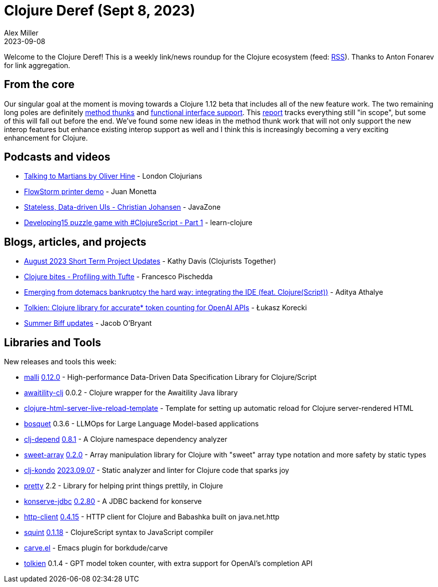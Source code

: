 = Clojure Deref (Sept 8, 2023)
Alex Miller
2023-09-08
:jbake-type: post

ifdef::env-github,env-browser[:outfilesuffix: .adoc]

Welcome to the Clojure Deref! This is a weekly link/news roundup for the Clojure ecosystem (feed: https://clojure.org/feed.xml[RSS]). Thanks to Anton Fonarev for link aggregation.

== From the core

Our singular goal at the moment is moving towards a Clojure 1.12 beta that includes all of the new feature work. The two remaining long poles are definitely https://clojure.atlassian.net/browse/CLJ-2793[method thunks] and https://clojure.atlassian.net/browse/CLJ-2799[functional interface support]. This https://clojure.atlassian.net/issues/?filter=10037[report] tracks everything still "in scope", but some of this will fall out before the end. We've found some new ideas in the method thunk work that will not only support the new interop features but enhance existing interop support as well and I think this is increasingly becoming a very exciting enhancement for Clojure.

== Podcasts and videos

* https://www.youtube.com/watch?v=smzc8XlvlSQ[Talking to Martians by Oliver Hine] - London Clojurians
* https://www.youtube.com/watch?v=06-MA4HSS24[FlowStorm printer demo] - Juan Monetta
* https://vimeo.com/861600197[Stateless, Data-driven UIs - Christian Johansen] - JavaZone
* https://www.youtube.com/watch?v=9aN6GOaNoTM[Developing15 puzzle game with #ClojureScript - Part 1] - learn-clojure

== Blogs, articles, and projects

* https://www.clojuriststogether.org/news/august-2023-short-term-project-updates/[August 2023 Short Term Project Updates] - Kathy Davis (Clojurists Together)
* https://fpsd.codes/blog/clojure-bites-profiling/[Clojure bites - Profiling with Tufte] - Francesco Pischedda
* https://www.evalapply.org/posts/emerging-from-dotemacs-bankruptcy-ide-experience/[Emerging from dotemacs bankruptcy the hard way: integrating the IDE (feat. Clojure(Script))] - Aditya Athalye
* https://medium.com/@lukaszkorecki/tolkien-clojure-library-for-accurate-token-counting-for-openai-apis-cd03b618232[Tolkien: Clojure library for accurate* token counting for OpenAI APIs] - Łukasz Korecki
* https://biffweb.com/p/summer-updates/[Summer Biff updates] - Jacob O'Bryant

== Libraries and Tools

New releases and tools this week:

* https://github.com/metosin/malli[malli] https://github.com/metosin/malli/blob/master/CHANGELOG.md[0.12.0] - High-performance Data-Driven Data Specification Library for Clojure/Script
* https://github.com/mypulse-uk/awaitility-clj[awaitility-clj] 0.0.2 - Clojure wrapper for the Awaitility Java library
* https://github.com/AdamFrey/clojure-html-server-live-reload-template[clojure-html-server-live-reload-template]  - Template for setting up automatic reload for Clojure server-rendered HTML
* https://github.com/zmedelis/bosquet[bosquet] 0.3.6 - LLMOps for Large Language Model-based applications
* https://github.com/fabiodomingues/clj-depend[clj-depend] https://github.com/fabiodomingues/clj-depend/blob/main/CHANGELOG.md[0.8.1] - A Clojure namespace dependency analyzer
* https://github.com/athos/sweet-array[sweet-array] https://github.com/athos/sweet-array/releases/tag/0.2.0[0.2.0] - Array manipulation library for Clojure with "sweet" array type notation and more safety by static types
* https://github.com/clj-kondo/clj-kondo[clj-kondo] https://github.com/clj-kondo/clj-kondo/blob/master/CHANGELOG.md[2023.09.07] - Static analyzer and linter for Clojure code that sparks joy
* https://github.com/clj-commons/pretty[pretty] 2.2 - Library for helping print things prettily, in Clojure
* https://github.com/replikativ/konserve-jdbc[konserve-jdbc] https://github.com/replikativ/konserve-jdbc/releases/tag/0.2.80[0.2.80] - A JDBC backend for konserve
* https://github.com/babashka/http-client[http-client] https://github.com/babashka/http-client/blob/main/CHANGELOG.md[0.4.15] - HTTP client for Clojure and Babashka built on java.net.http
* https://github.com/squint-cljs/squint[squint] https://github.com/squint-cljs/squint/blob/main/CHANGELOG.md[0.1.18] - ClojureScript syntax to JavaScript compiler
* https://github.com/oliyh/carve.el[carve.el]  - Emacs plugin for borkdude/carve
* https://github.com/lukaszkorecki/tolkien[tolkien] 0.1.4 - GPT model token counter, with extra support for OpenAI's completion API
